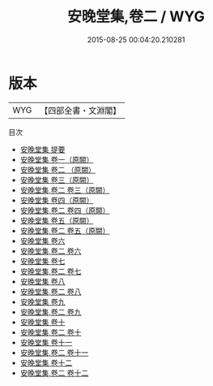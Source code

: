 #+TITLE: 安晚堂集,卷二 / WYG
#+DATE: 2015-08-25 00:04:20.210281
* 版本
 |       WYG|【四部全書・文淵閣】|
目次
 - [[file:KR4d0321_000.txt::000-1a][安晚堂集 提要]]
 - [[file:KR4d0321_001.txt::001-1a][安晚堂集 卷一（原闕）]]
 - [[file:KR4d0321_002.txt::002-1a][安晚堂集 卷二 （原闕）]]
 - [[file:KR4d0321_003.txt::003-1a][安晚堂集 卷三（原闕）]]
 - [[file:KR4d0321_003.txt::003-2a][安晚堂集,卷二 卷三（原闕）]]
 - [[file:KR4d0321_004.txt::004-1a][安晚堂集 卷四（原闕）]]
 - [[file:KR4d0321_004.txt::004-2a][安晚堂集,卷二 卷四（原闕）]]
 - [[file:KR4d0321_005.txt::005-1a][安晚堂集 卷五（原闕）]]
 - [[file:KR4d0321_005.txt::005-2a][安晚堂集,卷二 卷五（原闕）]]
 - [[file:KR4d0321_006.txt::006-1a][安晚堂集 卷六]]
 - [[file:KR4d0321_006.txt::006-12a][安晚堂集,卷二 卷六]]
 - [[file:KR4d0321_007.txt::007-1a][安晚堂集 卷七]]
 - [[file:KR4d0321_007.txt::007-12a][安晚堂集,卷二 卷七]]
 - [[file:KR4d0321_008.txt::008-1a][安晚堂集 卷八]]
 - [[file:KR4d0321_008.txt::008-12a][安晚堂集,卷二 卷八]]
 - [[file:KR4d0321_009.txt::009-1a][安晚堂集 卷九]]
 - [[file:KR4d0321_009.txt::009-12a][安晚堂集,卷二 卷九]]
 - [[file:KR4d0321_010.txt::010-1a][安晚堂集 卷十]]
 - [[file:KR4d0321_010.txt::010-12a][安晚堂集,卷二 卷十]]
 - [[file:KR4d0321_011.txt::011-1a][安晚堂集 卷十一]]
 - [[file:KR4d0321_011.txt::011-12a][安晚堂集,卷二 卷十一]]
 - [[file:KR4d0321_012.txt::012-1a][安晚堂集 卷十二]]
 - [[file:KR4d0321_012.txt::012-12a][安晚堂集,卷二 卷十二]]
